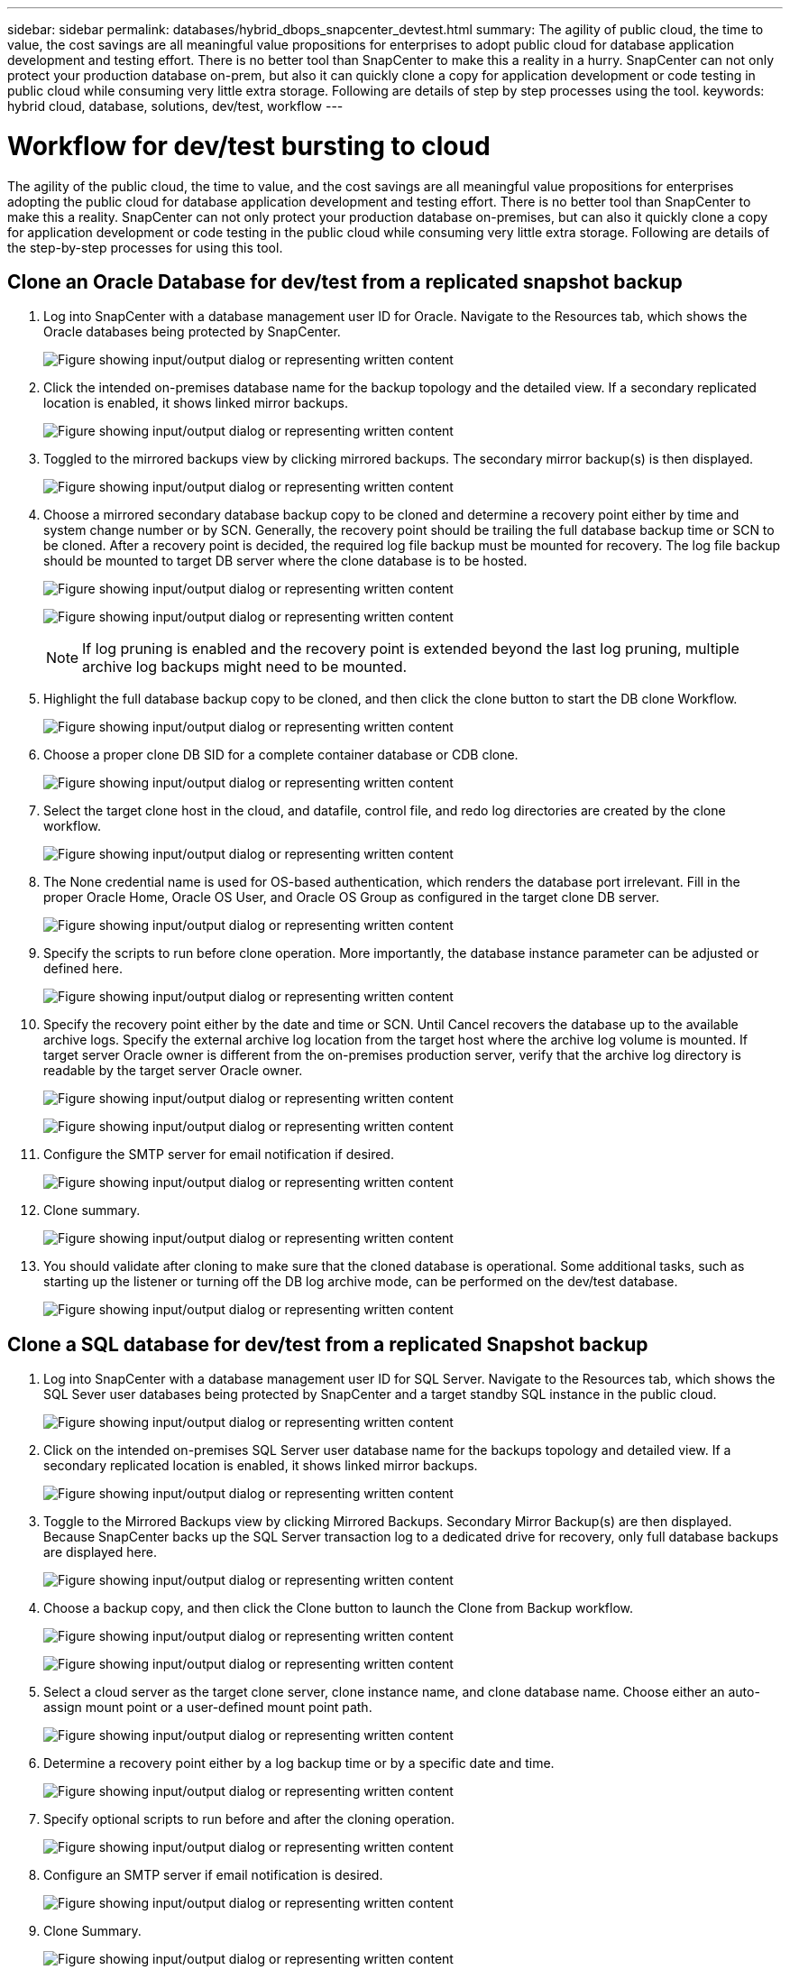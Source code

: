 ---
sidebar: sidebar
permalink: databases/hybrid_dbops_snapcenter_devtest.html
summary: The agility of public cloud, the time to value, the cost savings are all meaningful value propositions for enterprises to adopt public cloud for database application development and testing effort. There is no better tool than SnapCenter to make this a reality in a hurry. SnapCenter can not only protect your production database on-prem, but also it can quickly clone a copy for application development or code testing in public cloud while consuming very little extra storage. Following are details of step by step processes using the tool.
keywords: hybrid cloud, database, solutions, dev/test, workflow
---

= Workflow for dev/test bursting to cloud
:hardbreaks:
:nofooter:
:icons: font
:linkattrs:
:imagesdir: ../media/

[.lead]
The agility of the public cloud, the time to value, and the cost savings are all meaningful value propositions for enterprises adopting the public cloud for database application development and testing effort. There is no better tool than SnapCenter to make this a reality. SnapCenter can not only protect your production database on-premises, but can also it quickly clone a copy for application development or code testing in the public cloud while consuming very little extra storage. Following are details of the step-by-step processes for using this tool.

== Clone an Oracle Database for dev/test from a replicated snapshot backup

. Log into SnapCenter with a database management user ID for Oracle. Navigate to the Resources tab, which shows the Oracle databases being protected by SnapCenter.
+
image:snapctr_ora_clone_01.png["Figure showing input/output dialog or representing written content"]

. Click the intended on-premises database name for the backup topology and the detailed view. If a secondary replicated location is enabled, it shows linked mirror backups.
+
image:snapctr_ora_clone_02.png["Figure showing input/output dialog or representing written content"]

. Toggled to the mirrored backups view by clicking mirrored backups. The secondary mirror backup(s) is then displayed.
+
image:snapctr_ora_clone_03.png["Figure showing input/output dialog or representing written content"]

. Choose a mirrored secondary database backup copy to be cloned and determine a recovery point either by time and system change number or by SCN. Generally, the recovery point should be trailing the full database backup time or SCN to be cloned. After a recovery point is decided, the required log file backup must be mounted for recovery. The log file backup should be mounted to target DB server where the clone database is to be hosted.
+
image:snapctr_ora_clone_04.png["Figure showing input/output dialog or representing written content"]
+
image:snapctr_ora_clone_05.png["Figure showing input/output dialog or representing written content"]
+
[NOTE]
If log pruning is enabled and the recovery point is extended beyond the last log pruning, multiple archive log backups might need to be mounted.

. Highlight the full database backup copy to be cloned, and then click the clone button to start the DB clone Workflow.
+
image:snapctr_ora_clone_06.png["Figure showing input/output dialog or representing written content"]

. Choose a proper clone DB SID for a complete container database or CDB clone.
+
image:snapctr_ora_clone_07.png["Figure showing input/output dialog or representing written content"]

. Select the target clone host in the cloud, and datafile, control file, and redo log directories are created by the clone workflow.
+
image:snapctr_ora_clone_08.png["Figure showing input/output dialog or representing written content"]

. The None credential name is used for OS-based authentication, which renders the database port irrelevant. Fill in the proper Oracle Home, Oracle OS User, and Oracle OS Group as configured in the target clone DB server.
+
image:snapctr_ora_clone_09.png["Figure showing input/output dialog or representing written content"]

. Specify the scripts to run before clone operation. More importantly, the database instance parameter can be adjusted or defined here.
+
image:snapctr_ora_clone_10.png["Figure showing input/output dialog or representing written content"]

. Specify the recovery point either by the date and time or SCN. Until Cancel recovers the database up to the available archive logs. Specify the external archive log location from the target host where the archive log volume is mounted. If target server Oracle owner is different from the on-premises production server, verify that the archive log directory is readable by the target server Oracle owner.
+
image:snapctr_ora_clone_11.png["Figure showing input/output dialog or representing written content"]
+
image:snapctr_ora_clone_12.png["Figure showing input/output dialog or representing written content"]

. Configure the SMTP server for email notification if desired.
+
image:snapctr_ora_clone_13.png["Figure showing input/output dialog or representing written content"]

. Clone summary.
+
image:snapctr_ora_clone_14.png["Figure showing input/output dialog or representing written content"]

. You should validate after cloning to make sure that the cloned database is operational. Some additional tasks, such as starting up the listener or turning off the DB log archive mode, can be performed on the dev/test database.
+
image:snapctr_ora_clone_15.png["Figure showing input/output dialog or representing written content"]

== Clone a SQL database for dev/test from a replicated Snapshot backup

. Log into SnapCenter with a database management user ID for SQL Server. Navigate to the Resources tab, which shows the SQL Sever user databases being protected by SnapCenter and a target standby SQL instance in the public cloud.
+
image:snapctr_sql_clone_01.png["Figure showing input/output dialog or representing written content"]

. Click on the intended on-premises SQL Server user database name for the backups topology and detailed view. If a secondary replicated location is enabled, it shows linked mirror backups.
+
image:snapctr_sql_clone_02.png["Figure showing input/output dialog or representing written content"]

. Toggle to the Mirrored Backups view by clicking Mirrored Backups. Secondary Mirror Backup(s) are then displayed. Because SnapCenter backs up the SQL Server transaction log to a dedicated drive for recovery, only full database backups are displayed here.
+
image:snapctr_sql_clone_03.png["Figure showing input/output dialog or representing written content"]

. Choose a backup copy, and then click the Clone button to launch the Clone from Backup workflow.
+
image:snapctr_sql_clone_04_1.png["Figure showing input/output dialog or representing written content"]
+
image:snapctr_sql_clone_04.png["Figure showing input/output dialog or representing written content"]

. Select a cloud server as the target clone server, clone instance name, and clone database name. Choose either an auto-assign mount point or a user-defined mount point path.
+
image:snapctr_sql_clone_05.png["Figure showing input/output dialog or representing written content"]

. Determine a recovery point either by a log backup time or by a specific date and time.
+
image:snapctr_sql_clone_06.png["Figure showing input/output dialog or representing written content"]

. Specify optional scripts to run before and after the cloning operation.
+
image:snapctr_sql_clone_07.png["Figure showing input/output dialog or representing written content"]

. Configure an SMTP server if email notification is desired.
+
image:snapctr_sql_clone_08.png["Figure showing input/output dialog or representing written content"]

. Clone Summary.
+
image:snapctr_sql_clone_09.png["Figure showing input/output dialog or representing written content"]

. Monitor the job status and validate that the intended user database has been attached to a target SQL instance in the cloud clone server.
+
image:snapctr_sql_clone_10.png["Figure showing input/output dialog or representing written content"]

== Post-clone configuration

. An Oracle production database on-premises is usually running in log archive mode. This mode is not necessary for a development or test database. To turn off log archive mode, log into the Oracle DB as sysdba, execute a log mode change command, and start the database for access.

. Configure an Oracle listener, or register the newly cloned DB with an existing listener for user access.

. For SQL Server, change the log mode from Full to Easy so that the SQL Server dev/test log file can be readily shrunk when it is filling up the log volume.

== Refresh clone database

. Drop cloned databases and clean up the cloud DB server environment. Then follow the previous procedures to clone a new DB with fresh data. It only takes few minutes to clone a new database.

. Shutdown the clone database, run a clone refresh command by using the CLI. See the following SnapCenter documentation for details: link:https://docs.netapp.com/us-en/snapcenter/protect-sco/task_refresh_a_clone.html[Refresh a clone^].

== Where to go for help?

If you need help with this solution and use cases, join the link:https://netapppub.slack.com/archives/C021R4WC0LC[NetApp Solution Automation community support Slack channel] and look for the solution-automation channel to post your questions or inquires.
